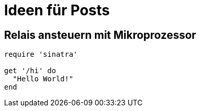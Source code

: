 = Ideen für Posts
:published_at: 2015-01-31
:hp-tags: HubPress, Blog, Open Source
:source-highlighter: highlight.js

== Relais ansteuern mit Mikroprozessor

[source,ruby]
----
require 'sinatra'

get '/hi' do
  "Hello World!"
end
----